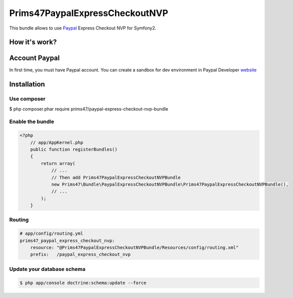 Prims47PaypalExpressCheckoutNVP
===============================


This bundle allows to use Paypal_ Express Checkout NVP for Symfony2.

.. _Paypal: https://developer.paypal.com/docs/classic/express-checkout/gs_expresscheckout/

How it's work?
--------------
.. image:: https://www.paypalobjects.com/webstatic/en_US/developer/docs/ec/EC_hooks.gif

Account Paypal
--------------

In first time, you must have Paypal account.
You can create a sandbox for dev environment in Paypal Developer website_

.. _website: https://developer.paypal.com/


Installation
------------

Use composer
^^^^^^^^^^^^

.. code-block:: bash

$ php composer.phar require prims47/paypal-express-checkout-nvp-bundle


Enable the bundle
^^^^^^^^^^^^^^^^^

.. code-block:: php

    <?php
        // app/AppKernel.php
        public function registerBundles()
        {
            return array(
                // ...
                // Then add Prims47PaypalExpressCheckoutNVPBundle
                new Prims47\Bundle\PaypalExpressCheckoutNVPBundle\Prims47PaypalExpressCheckoutNVPBundle(),
                // ...
            );
        }

Routing
^^^^^^^

.. code-block:: yaml

    # app/config/routing.yml
    prims47_paypal_express_checkout_nvp:
        resource: "@Prims47PaypalExpressCheckoutNVPBundle/Resources/config/routing.xml"
        prefix:   /paypal_express_checkout_nvp


Update your database schema
^^^^^^^^^^^^^^^^^^^^^^^^^^^

.. code-block:: bash

    $ php app/console doctrine:schema:update --force